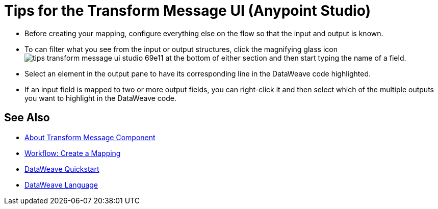 = Tips for the Transform Message UI (Anypoint Studio)



* Before creating your mapping, configure everything else on the flow so that the input and output is known.

* To can filter what you see from the input or output structures, click the magnifying glass icon image:tips-transform-message-ui-studio-69e11.png[] at the bottom of either section and then start typing the name of a field.


* Select an element in the output pane to have its corresponding line in the DataWeave code highlighted.

* If an input field is mapped to two or more output fields, you can right-click it and then select which of the multiple outputs you want to highlight in the DataWeave code.




== See Also

* link:/anypoint-studio/v/6/transform-message-component-concept-studio[About Transform Message Component]
* link:/anypoint-studio/v/6/workflow-create-mapping-ui-studio[Workflow: Create a Mapping]
* link:mule-user-guide/v/3.8/dataweave-quickstart[DataWeave Quickstart]
* link:mule-user-guide/v/3.8/dataweave[DataWeave Language]
